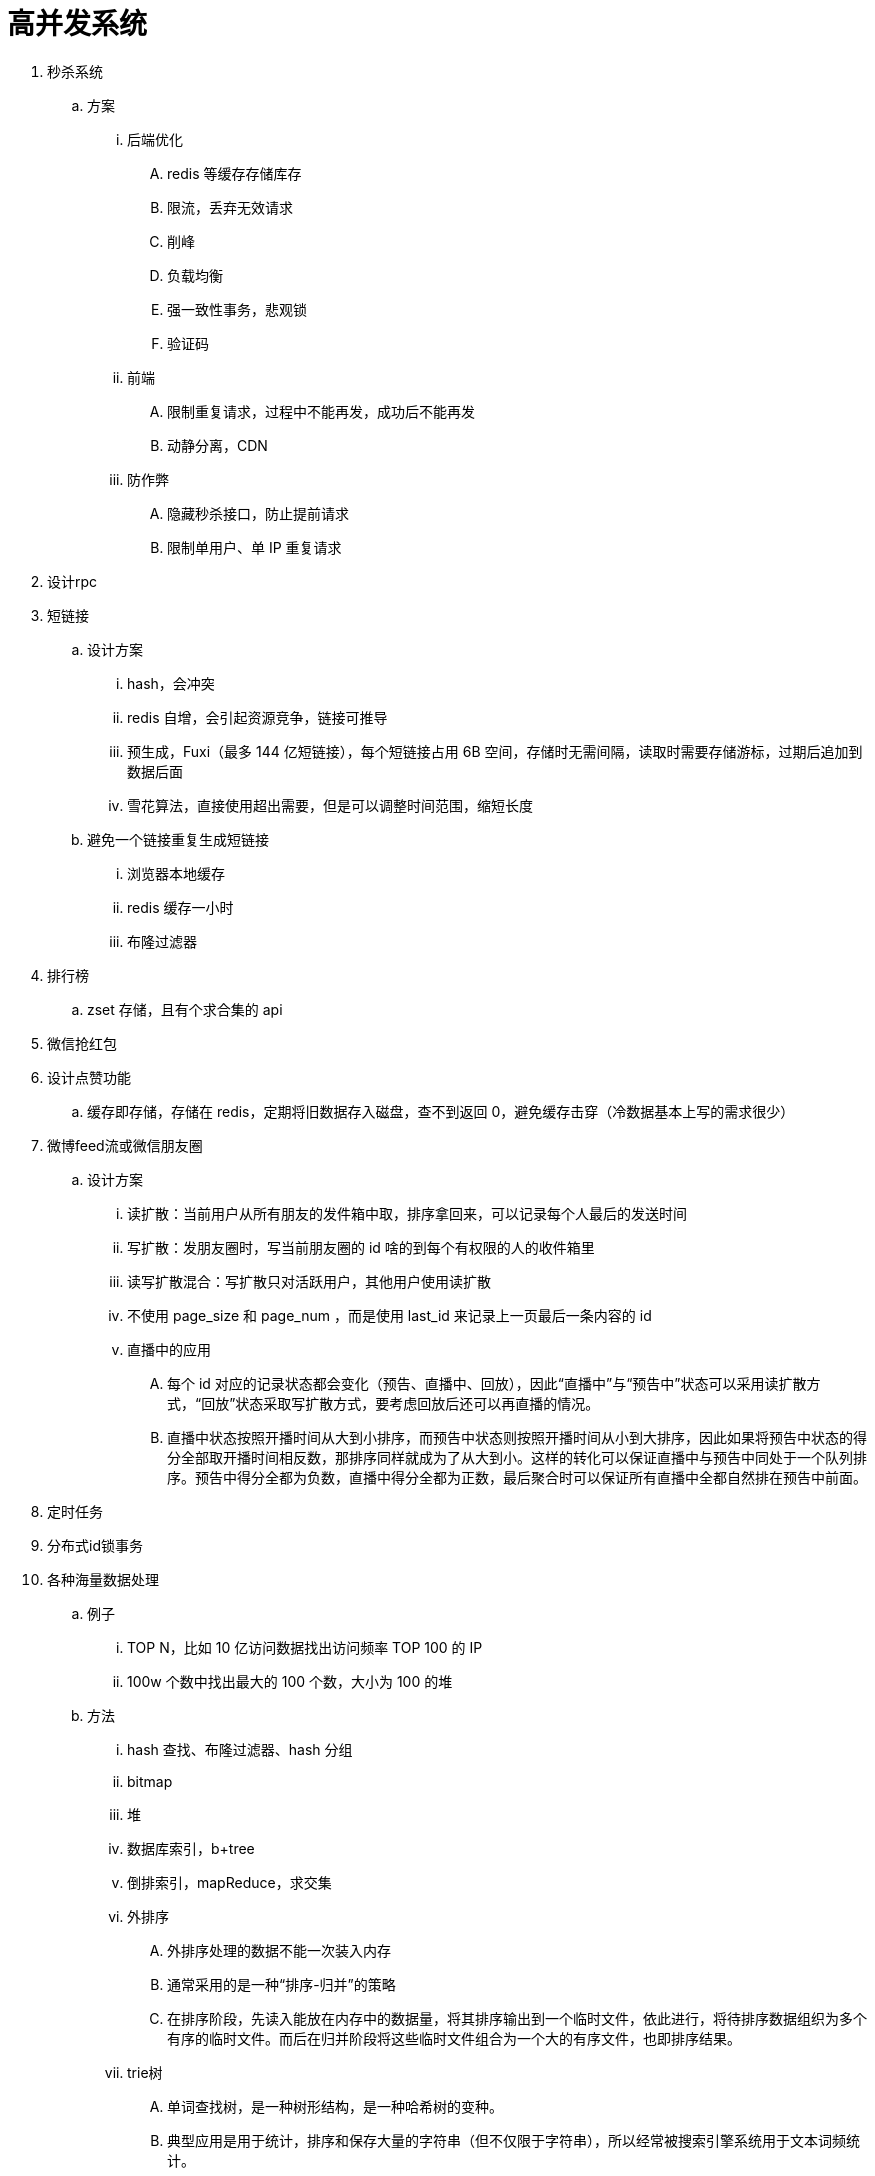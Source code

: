 
= 高并发系统

. 秒杀系统
.. 方案
... 后端优化
.... redis 等缓存存储库存
.... 限流，丢弃无效请求
.... 削峰
.... 负载均衡
.... 强一致性事务，悲观锁
.... 验证码
... 前端
.... 限制重复请求，过程中不能再发，成功后不能再发
.... 动静分离，CDN
... 防作弊
.... 隐藏秒杀接口，防止提前请求
.... 限制单用户、单 IP 重复请求


. 设计rpc

. 短链接
.. 设计方案
... hash，会冲突
... redis 自增，会引起资源竞争，链接可推导
... 预生成，Fuxi（最多 144 亿短链接），每个短链接占用 6B 空间，存储时无需间隔，读取时需要存储游标，过期后追加到数据后面
... 雪花算法，直接使用超出需要，但是可以调整时间范围，缩短长度
.. 避免一个链接重复生成短链接
... 浏览器本地缓存
... redis 缓存一小时
... 布隆过滤器

. 排行榜
.. zset 存储，且有个求合集的 api
. 微信抢红包
. 设计点赞功能
.. 缓存即存储，存储在 redis，定期将旧数据存入磁盘，查不到返回 0，避免缓存击穿（冷数据基本上写的需求很少）

. 微博feed流或微信朋友圈
.. 设计方案
... 读扩散：当前用户从所有朋友的发件箱中取，排序拿回来，可以记录每个人最后的发送时间
... 写扩散：发朋友圈时，写当前朋友圈的 id 啥的到每个有权限的人的收件箱里
... 读写扩散混合：写扩散只对活跃用户，其他用户使用读扩散
... 不使用 page_size 和 page_num ，而是使用 last_id 来记录上一页最后一条内容的 id
... 直播中的应用
.... 每个 id 对应的记录状态都会变化（预告、直播中、回放），因此“直播中”与“预告中”状态可以采用读扩散方式，“回放”状态采取写扩散方式，要考虑回放后还可以再直播的情况。
.... 直播中状态按照开播时间从大到小排序，而预告中状态则按照开播时间从小到大排序，因此如果将预告中状态的得分全部取开播时间相反数，那排序同样就成为了从大到小。这样的转化可以保证直播中与预告中同处于一个队列排序。预告中得分全都为负数，直播中得分全都为正数，最后聚合时可以保证所有直播中全都自然排在预告中前面。

. 定时任务
. 分布式id锁事务

. 各种海量数据处理
.. 例子
... TOP N，比如 10 亿访问数据找出访问频率 TOP 100 的 IP
... 100w 个数中找出最大的 100 个数，大小为 100 的堆
.. 方法
... hash 查找、布隆过滤器、hash 分组
... bitmap
... 堆
... 数据库索引，b+tree
... 倒排索引，mapReduce，求交集
... 外排序
.... 外排序处理的数据不能一次装入内存
.... 通常采用的是一种“排序-归并”的策略
.... 在排序阶段，先读入能放在内存中的数据量，将其排序输出到一个临时文件，依此进行，将待排序数据组织为多个有序的临时文件。而后在归并阶段将这些临时文件组合为一个大的有序文件，也即排序结果。
... trie树
.... 单词查找树，是一种树形结构，是一种哈希树的变种。
.... 典型应用是用于统计，排序和保存大量的字符串（但不仅限于字符串），所以经常被搜索引擎系统用于文本词频统计。
.... 优点：利用字符串的公共前缀来减少查询时间，最大限度地减少无谓的字符串比较，查询效率比哈希树高。

. 网盘
.. 设计方案
... 文件分块存储，4mb，long file id
... 文件秒传，文件大小 + 文件md5 + 文件前256kb md5
... 根据用户 id 分表
